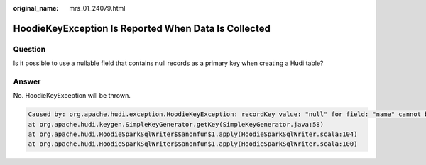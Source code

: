 :original_name: mrs_01_24079.html

.. _mrs_01_24079:

HoodieKeyException Is Reported When Data Is Collected
=====================================================

Question
--------

Is it possible to use a nullable field that contains null records as a primary key when creating a Hudi table?

Answer
------

No. HoodieKeyException will be thrown.

.. code-block::

   Caused by: org.apache.hudi.exception.HoodieKeyException: recordKey value: "null" for field: "name" cannot be null or empty.
   at org.apache.hudi.keygen.SimpleKeyGenerator.getKey(SimpleKeyGenerator.java:58)
   at org.apache.hudi.HoodieSparkSqlWriter$$anonfun$1.apply(HoodieSparkSqlWriter.scala:104)
   at org.apache.hudi.HoodieSparkSqlWriter$$anonfun$1.apply(HoodieSparkSqlWriter.scala:100)
